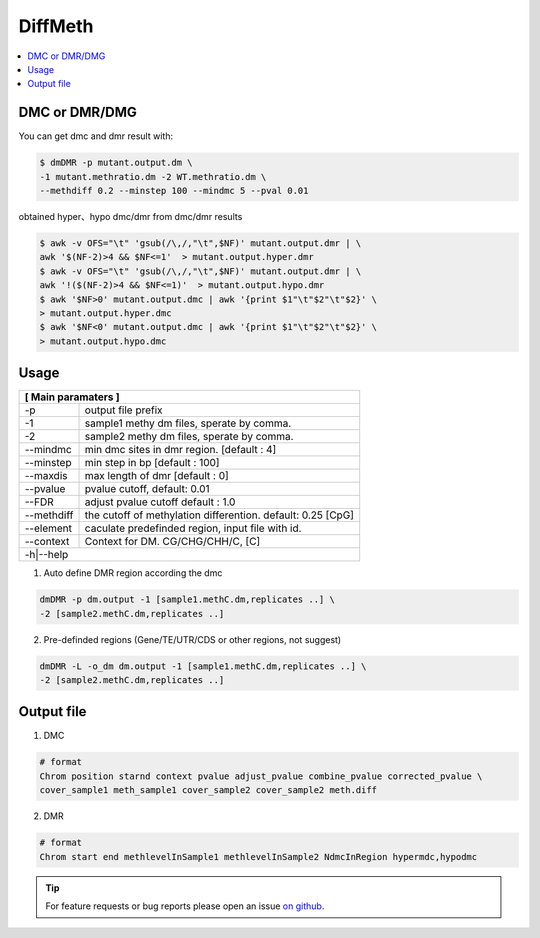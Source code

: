 DiffMeth
========

.. contents:: 
    :local:

DMC or DMR/DMG
^^^^^^^^^^^^^^^

.. image:: ../media/diffmeth.png
   :height: 580px
   :width: 800 px
   :scale: 80 %
   :alt: alternate text
   :align: center

You can get dmc and dmr result with:

.. code:: bash

    $ dmDMR -p mutant.output.dm \
    -1 mutant.methratio.dm -2 WT.methratio.dm \
    --methdiff 0.2 --minstep 100 --mindmc 5 --pval 0.01
    
obtained hyper、hypo dmc/dmr from dmc/dmr results

.. code:: bash

    $ awk -v OFS="\t" 'gsub(/\,/,"\t",$NF)' mutant.output.dmr | \
    awk '$(NF-2)>4 && $NF<=1'  > mutant.output.hyper.dmr
    $ awk -v OFS="\t" 'gsub(/\,/,"\t",$NF)' mutant.output.dmr | \
    awk '!($(NF-2)>4 && $NF<=1)'  > mutant.output.hypo.dmr
    $ awk '$NF>0' mutant.output.dmc | awk '{print $1"\t"$2"\t"$2}' \
    > mutant.output.hyper.dmc
    $ awk '$NF<0' mutant.output.dmc | awk '{print $1"\t"$2"\t"$2}' \
    > mutant.output.hypo.dmc

Usage
^^^^^

+---------------------+--------------------------------------------------------------------------+
| **[ Main paramaters ]**                                                                        |
+=====================+==========================================================================+
| -p                  | output file prefix                                                       |
+---------------------+--------------------------------------------------------------------------+
| -1                  | sample1 methy dm files, sperate by comma.                                |
+---------------------+--------------------------------------------------------------------------+
| -2                  | sample2 methy dm files, sperate by comma.                                |
+---------------------+--------------------------------------------------------------------------+
| --mindmc            | min dmc sites in dmr region. [default : 4]                               |
+---------------------+--------------------------------------------------------------------------+
| --minstep           | min step in bp [default : 100]                                           |
+---------------------+--------------------------------------------------------------------------+
| --maxdis            | max length of dmr [default : 0]                                          |
+---------------------+--------------------------------------------------------------------------+
| --pvalue            | pvalue cutoff, default: 0.01                                             |
+---------------------+--------------------------------------------------------------------------+
| --FDR               | adjust pvalue cutoff default : 1.0                                       |
+---------------------+--------------------------------------------------------------------------+
| --methdiff          | the cutoff of methylation differention. default: 0.25 [CpG]              |
+---------------------+--------------------------------------------------------------------------+
| --element           | caculate predefinded region, input file with id.                         |
+---------------------+--------------------------------------------------------------------------+
| --context           | Context for DM. CG/CHG/CHH/C, [C]                                        |
+---------------------+--------------------------------------------------------------------------+
| -h|--help                                                                                      |
+---------------------+--------------------------------------------------------------------------+


1. Auto define DMR region according the dmc 

.. code:: bash

    dmDMR -p dm.output -1 [sample1.methC.dm,replicates ..] \
    -2 [sample2.methC.dm,replicates ..]

2. Pre-definded regions (Gene/TE/UTR/CDS or other regions, not suggest) 

.. code:: bash

    dmDMR -L -o_dm dm.output -1 [sample1.methC.dm,replicates ..] \
    -2 [sample2.methC.dm,replicates ..]


Output file
^^^^^^^^^^^

1. DMC

.. code:: bash

    # format
    Chrom position starnd context pvalue adjust_pvalue combine_pvalue corrected_pvalue \
    cover_sample1 meth_sample1 cover_sample2 cover_sample2 meth.diff 
    
2. DMR

.. code:: bash

    # format
    Chrom start end methlevelInSample1 methlevelInSample2 NdmcInRegion hypermdc,hypodmc



.. tip:: For feature requests or bug reports please open an issue `on github <http://github.com/ZhouQiangwei/dmtools>`__.
